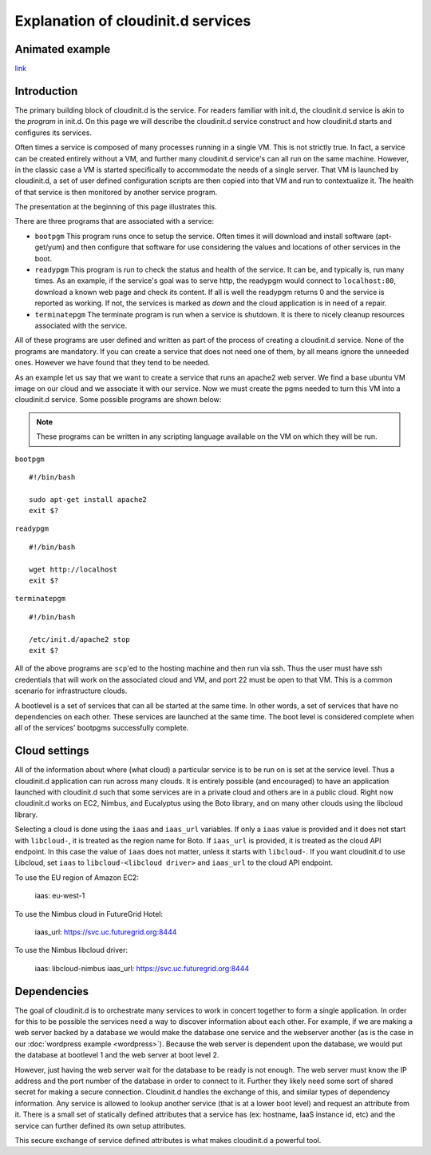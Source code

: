 ===================================
Explanation of cloudinit.d services
===================================

Animated example
================

.. raw:: html

    <object width="425" height="354" id="player">
    <param name="movie" value="http://www.authorstream.com/player.swf?p=971906_634389035994692500&pt=3" />
    <param name="allowfullscreen" value="true" />
    <param name="allowScriptAccess" value="always"/>
    <embed src="http://www.authorstream.com/player.swf?p=971906_634389035994692500&pt=3" type="application/x-shockwave-flash" allowscriptaccess="always" allowfullscreen="true" width="425" height="354"></embed>
    </object>

`link <http://www.authorstream.com/Presentation/buzztroll-971906-cloudinitd-simple/>`_

Introduction
============

The primary building block of cloudinit.d is the service.
For readers familiar with init.d, the cloudinit.d service is
akin to the *program* in init.d.  On this page we will
describe the cloudinit.d service construct and how cloudinit.d
starts and configures its services.

Often times a service is composed of many processes running in a single
VM.  This is not strictly true.  In fact, a service can be created
entirely without a VM, and further many cloudinit.d service's can all
run on the same machine.  However, in the classic case a VM is started
specifically to accommodate the needs of a single server.  That VM is
launched by cloudinit.d, a set of user defined configuration scripts are
then copied into that VM and run to contextualize it.  The health of that
service is then monitored by another service program.

The presentation at the beginning of this page illustrates this.

There are three programs that are associated with a service:

* ``bootpgm`` This program runs once to setup the service.  Often
  times it will download and install software (apt-get/yum) and then
  configure that software for use considering the values and locations
  of other services in the boot.
* ``readypgm`` This program is run to check the status and health
  of the service.  It can be, and typically is, run many times.  As an
  example, if the service's goal was to serve http, the readypgm would
  connect to ``localhost:80``, download a known web page and check its content.
  If all is well the readypgm returns 0 and the service is reported as
  working.  If not, the services is marked as *down* and the
  cloud application is in need of a repair.
* ``terminatepgm`` The terminate program is run when a service
  is shutdown.  It is there to nicely cleanup resources associated
  with the service.

All of these programs are user defined and written as part of the
process of creating a cloudinit.d service.  None of the programs
are mandatory.  If you can create a service that does not need one
of them, by all means ignore the unneeded ones. However we have
found that they tend to be needed.

As an example let us say that we want to create a service that runs
an apache2 web server.  We find a base ubuntu VM image on our cloud
and we associate it with our service.  Now we must create the pgms
needed to turn this VM into a cloudinit.d service.  Some possible
programs are shown below:

.. note::
  These programs can be written in any scripting language available on the VM on which they will be run.

``bootpgm`` ::

    #!/bin/bash

    sudo apt-get install apache2
    exit $?

``readypgm`` ::

    #!/bin/bash

    wget http://localhost
    exit $?

``terminatepgm`` ::

    #!/bin/bash
    
    /etc/init.d/apache2 stop
    exit $?

All of the above programs are ``scp``'ed to the hosting machine and then
run via ssh.  Thus the user must have ssh credentials that will work on
the associated cloud and VM, and port 22 must be open to that VM.  This
is a common scenario for infrastructure clouds.

A bootlevel is a set of services that can all be started at the same time.
In other words, a set of services that have no dependencies on each other.
These services are launched at the same time.  The boot level is considered
complete when all of the services' bootpgms successfully complete.


Cloud settings
==============

All of the information about where (what cloud) a particular service is to
be run on is set at the service level.  Thus a cloudinit.d application
can run across many clouds.  It is entirely possible (and encouraged) to
have an application launched with cloudinit.d such that some services are
in a private cloud and others are in a public cloud.  Right now cloudinit.d
works on EC2, Nimbus, and Eucalyptus using the Boto library, and on many other
clouds using the libcloud library.

Selecting a cloud is done using the ``iaas`` and ``iaas_url`` variables.  If
only a ``iaas`` value is provided and it does not start with ``libcloud-``, it
is treated as the region name for Boto.  If ``iaas_url`` is provided, it is
treated as the cloud API endpoint. In this case the value of ``iaas`` does not
matter, unless it starts with ``libcloud-``.  If you want cloudinit.d to use
Libcloud, set ``iaas`` to ``libcloud-<libcloud driver>`` and ``iaas_url`` to
the cloud API endpoint.

To use the EU region of Amazon EC2:

    iaas: eu-west-1

To use the Nimbus cloud in FutureGrid Hotel:

    iaas_url: https://svc.uc.futuregrid.org:8444

To use the Nimbus libcloud driver:

    iaas: libcloud-nimbus
    iaas_url: https://svc.uc.futuregrid.org:8444

Dependencies
============

The goal of cloudinit.d is to orchestrate many services to work in concert
together to form a single application.  In order for this to be possible
the services need a way to discover information about each other.  For example,
if we are making a web server backed by a database we would make the database
one service and the webserver another (as is the case in our
:doc:`wordpress example <wordpress>`).
Because the web server is dependent upon the database, we would
put the database at bootlevel 1 and the web server at boot level 2.

However, just having the web server wait for the database to be ready is
not enough.  The web server must know the IP address and the port number
of the database in order to connect to it.  Further they likely need some
sort of shared secret for making a secure connection.  Cloudinit.d handles
the exchange of this, and similar types of dependency information.  Any
service is allowed to lookup another service (that is at a lower boot level)
and request an attribute from it.  There is a small set of statically
defined attributes that a service has (ex: hostname, IaaS instance id, etc)
and the service can further defined its own setup attributes.

This secure exchange of service defined attributes is what makes
cloudinit.d a powerful tool.

